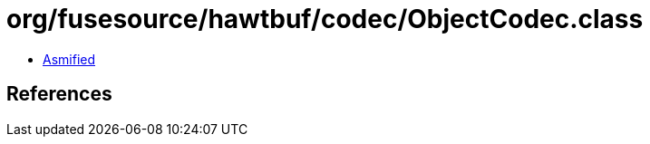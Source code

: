 = org/fusesource/hawtbuf/codec/ObjectCodec.class

 - link:ObjectCodec-asmified.java[Asmified]

== References


